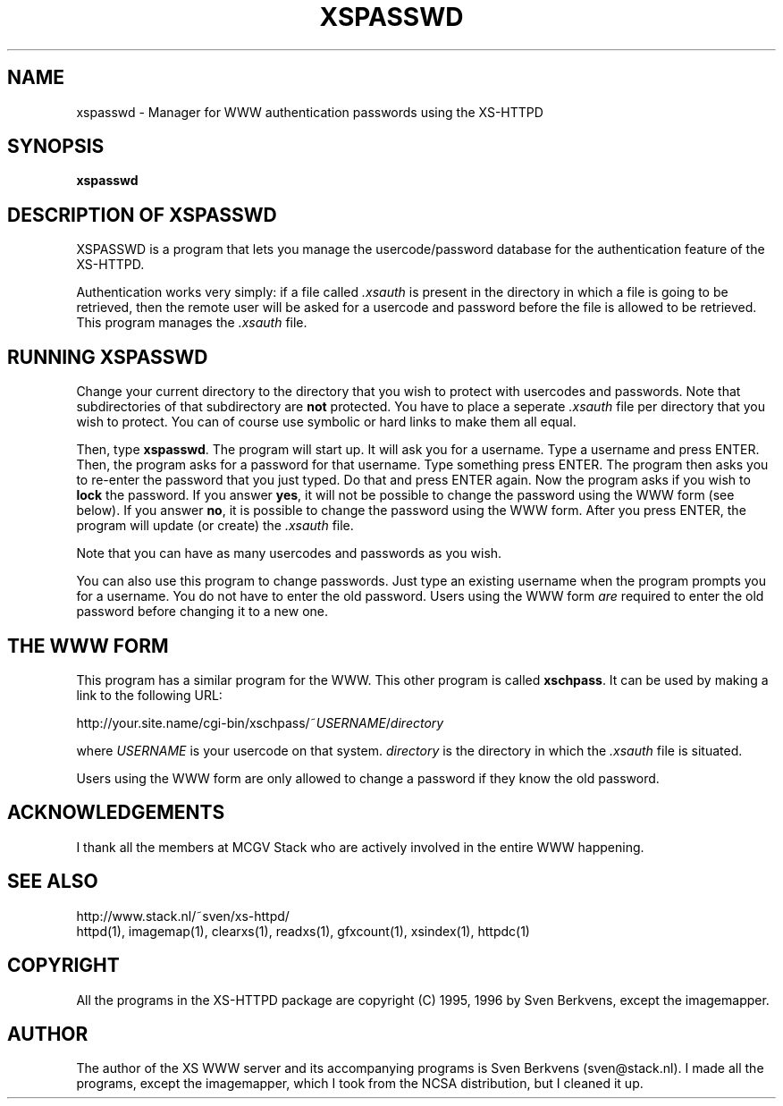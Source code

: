 .TH XSPASSWD 1 "26 March 1996"
.SH NAME
xspasswd \- Manager for WWW authentication passwords using the XS\-HTTPD
.SH SYNOPSIS
.ta 8n
.B xspasswd
.LP 
.SH DESCRIPTION OF XSPASSWD
XSPASSWD is a program that lets you manage the usercode/password database
for the authentication feature of the XS\-HTTPD.
.LP
Authentication works very simply: if a file called \fI.xsauth\fP is present
in the directory in which a file is going to be retrieved, then the remote
user will be asked for a usercode and password before the file is allowed
to be retrieved. This program manages the \fI.xsauth\fP file.
.SH RUNNING XSPASSWD
Change your current directory to the directory that you wish to protect
with usercodes and passwords. Note that subdirectories of that subdirectory
are \fBnot\fP protected. You have to place a seperate \fI.xsauth\fP file per
directory that you wish to protect. You can of course use symbolic or
hard links to make them all equal.
.LP
Then, type \fBxspasswd\fP. The program will start up. It will ask you
for a username. Type a username and press ENTER. Then, the program asks
for a password for that username. Type something press ENTER. The program
then asks you to re\-enter the password that you just typed. Do that and
press ENTER again. Now the program asks if you wish to \fBlock\fP the
password. If you answer \fByes\fP, it will not be possible to change the
password using the WWW form (see below). If you answer \fBno\fP, it is
possible to change the password using the WWW form. After you press ENTER,
the program will update (or create) the \fI.xsauth\fP file.
.LP
Note that you can have as many usercodes and passwords as you wish.
.LP
You can also use this program to change passwords. Just type an existing
username when the program prompts you for a username. You do not have to
enter the old password. Users using the WWW form \fIare\fP required to
enter the old password before changing it to a new one.
.SH THE WWW FORM
This program has a similar program for the WWW. This other program is
called \fBxschpass\fP. It can be used by making a link to the following URL:
.LP
http://your.site.name/cgi\-bin/xschpass/~\fIUSERNAME\fP/\fIdirectory\fP
.LP
where \fIUSERNAME\fP is your usercode on that system. \fIdirectory\fP is
the directory in which the \fI.xsauth\fP file is situated.
.LP
Users using the WWW form are only allowed to change a password if they
know the old password.

.SH ACKNOWLEDGEMENTS
I thank all the members at MCGV Stack who are actively involved in the
entire WWW happening.
.SH SEE ALSO
http://www.stack.nl/~sven/xs\-httpd/
.br
httpd(1), imagemap(1), clearxs(1), readxs(1), gfxcount(1), xsindex(1),
httpdc(1)
.SH COPYRIGHT
All the programs in the XS\-HTTPD package are copyright (C) 1995, 1996
by Sven Berkvens, except the imagemapper.
.SH AUTHOR
The author of the XS WWW server and its accompanying programs is
Sven Berkvens (sven@stack.nl). I made all the programs,
except the imagemapper, which I took from the NCSA distribution,
but I cleaned it up.
